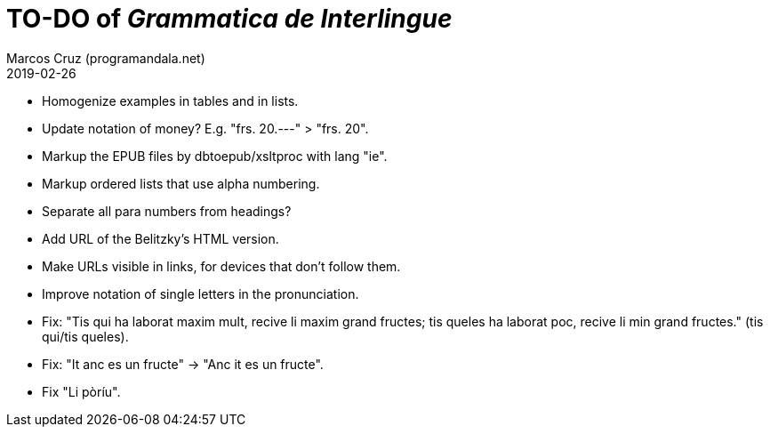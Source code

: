 = TO-DO of _Grammatica de Interlingue_
:author: Marcos Cruz (programandala.net)
:revdate: 2019-02-26

- Homogenize examples in tables and in lists.
- Update notation of money? E.g. "frs. 20.---" > "frs. 20".
- Markup the EPUB files by dbtoepub/xsltproc with lang "ie".
- Markup ordered lists that use alpha numbering.
- Separate all para numbers from headings?
- Add URL of the Belitzky's HTML version.
- Make URLs visible in links, for devices that don't follow them.
- Improve notation of single letters in the pronunciation.
- Fix: "Tis qui ha laborat maxim mult, recive li maxim grand fructes;
  tis queles ha laborat poc, recive li min grand fructes." (tis
  qui/tis queles).
- Fix: "It anc es un fructe" -> "Anc it es un fructe".
- Fix "Li pòríu".
